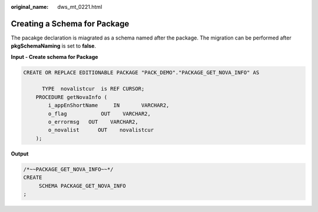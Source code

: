 :original_name: dws_mt_0221.html

.. _dws_mt_0221:

Creating a Schema for Package
=============================

The pacakge declaration is miagrated as a schema named after the package. The migration can be performed after **pkgSchemaNaming** is set to **false**.

**Input - Create schema for Package**

.. code-block::

   CREATE OR REPLACE EDITIONABLE PACKAGE "PACK_DEMO"."PACKAGE_GET_NOVA_INFO" AS

         TYPE  novalistcur  is REF CURSOR;
       PROCEDURE getNovaInfo (
           i_appEnShortName     IN       VARCHAR2,
           o_flag           OUT    VARCHAR2,
           o_errormsg   OUT    VARCHAR2,
           o_novalist      OUT    novalistcur
       );

**Output**

.. code-block::

   /*~~PACKAGE_GET_NOVA_INFO~~*/
   CREATE
        SCHEMA PACKAGE_GET_NOVA_INFO
   ;
